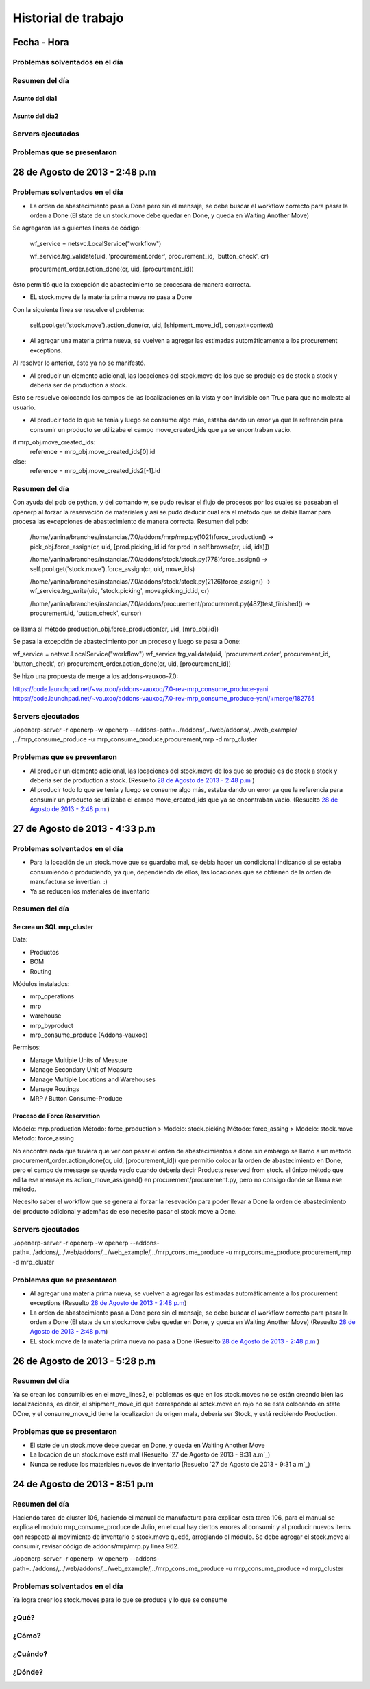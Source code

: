 ====================
Historial de trabajo
====================

Fecha - Hora
------------

~~~~~~~~~~~~~~~~~~~~~~~~~~~~~~~
Problemas solventados en el día
~~~~~~~~~~~~~~~~~~~~~~~~~~~~~~~

~~~~~~~~~~~~~~~
Resumen del día
~~~~~~~~~~~~~~~

Asunto del dia1
^^^^^^^^^^^^^^^

Asunto del dia2
^^^^^^^^^^^^^^^

~~~~~~~~~~~~~~~~~~
Servers ejecutados
~~~~~~~~~~~~~~~~~~

~~~~~~~~~~~~~~~~~~~~~~~~~~~~
Problemas que se presentaron
~~~~~~~~~~~~~~~~~~~~~~~~~~~~


28 de Agosto de 2013 - 2:48 p.m
-------------------------------

~~~~~~~~~~~~~~~~~~~~~~~~~~~~~~~
Problemas solventados en el día
~~~~~~~~~~~~~~~~~~~~~~~~~~~~~~~


- La orden de abastecimiento pasa a Done pero sin el mensaje, se debe buscar el workflow
  correcto para pasar la orden a Done (El state de un stock.move debe quedar en Done, 
  y queda en Waiting Another Move)

Se agregaron las siguientes líneas de código:

    wf_service = netsvc.LocalService("workflow")

    wf_service.trg_validate(uid, 'procurement.order', procurement_id, 'button_check', cr)
    
    procurement_order.action_done(cr, uid, [procurement_id])  

ésto permitió que la excepción de abastecimiento se procesara de manera correcta.

- EL stock.move de la materia prima nueva no pasa a Done

Con la siguiente línea se resuelve el problema:

    self.pool.get('stock.move').action_done(cr, uid, [shipment_move_id], context=context) 

- Al agregar una materia prima nueva, se vuelven a agregar las estimadas automáticamente a los
  procurement exceptions.

Al resolver lo anterior, ésto ya no se manifestó.

- Al producir un elemento adicional, las locaciones del stock.move de los que se produjo es de
  stock a stock y deberia ser de production a stock.

Esto se resuelve colocando los campos de las localizaciones en la vista y con invisible con True
para que no moleste al usuario.

- Al producir todo lo que se tenía y luego se consume algo más, estaba dando un error ya que
  la referencia para consumir un producto se utilizaba el campo move_created_ids que ya
  se encontraban vacío.

if mrp_obj.move_created_ids:
    reference = mrp_obj.move_created_ids[0].id
else:
    reference = mrp_obj.move_created_ids2[-1].id

~~~~~~~~~~~~~~~
Resumen del día
~~~~~~~~~~~~~~~

Con ayuda del pdb de python, y del comando w, se pudo revisar el flujo de procesos por los
cuales se paseaban el openerp al forzar la reservación de materiales y así se pudo
deducir cual era el método que se debía llamar para procesa las excepciones de abastecimiento
de manera correcta. Resumen del pdb:

    /home/yanina/branches/instancias/7.0/addons/mrp/mrp.py(1021)force_production()
    -> pick_obj.force_assign(cr, uid, [prod.picking_id.id for prod in self.browse(cr, uid, ids)])

    /home/yanina/branches/instancias/7.0/addons/stock/stock.py(778)force_assign()
    -> self.pool.get('stock.move').force_assign(cr, uid, move_ids)

    /home/yanina/branches/instancias/7.0/addons/stock/stock.py(2126)force_assign()
    -> wf_service.trg_write(uid, 'stock.picking', move.picking_id.id, cr)

    /home/yanina/branches/instancias/7.0/addons/procurement/procurement.py(482)test_finished()
    -> procurement.id, 'button_check', cursor)

se llama al método production_obj.force_production(cr, uid, [mrp_obj.id])

Se pasa la excepción de abastecimiento por un proceso y luego se pasa a Done:

wf_service = netsvc.LocalService("workflow")                                    
wf_service.trg_validate(uid, 'procurement.order', procurement_id, 'button_check', cr)
procurement_order.action_done(cr, uid, [procurement_id])  

Se hizo una propuesta de merge a los addons-vauxoo-7.0:

https://code.launchpad.net/~vauxoo/addons-vauxoo/7.0-rev-mrp_consume_produce-yani
https://code.launchpad.net/~vauxoo/addons-vauxoo/7.0-rev-mrp_consume_produce-yani/+merge/182765

~~~~~~~~~~~~~~~~~~
Servers ejecutados
~~~~~~~~~~~~~~~~~~

./openerp-server -r openerp -w openerp --addons-path=../addons/,../web/addons/,../web_example/
,../mrp_consume_produce -u mrp_consume_produce,procurement,mrp -d mrp_cluster

~~~~~~~~~~~~~~~~~~~~~~~~~~~~
Problemas que se presentaron
~~~~~~~~~~~~~~~~~~~~~~~~~~~~

- Al producir un elemento adicional, las locaciones del stock.move de los que se produjo es de
  stock a stock y deberia ser de production a stock. (Resuelto `28 de Agosto de 2013 - 2:48 p.m`_ )
- Al producir todo lo que se tenía y luego se consume algo más, estaba dando un error ya que
  la referencia para consumir un producto se utilizaba el campo move_created_ids que ya
  se encontraban vacío. (Resuelto `28 de Agosto de 2013 - 2:48 p.m`_ )

27 de Agosto de 2013 - 4:33 p.m
-------------------------------

~~~~~~~~~~~~~~~~~~~~~~~~~~~~~~~
Problemas solventados en el día
~~~~~~~~~~~~~~~~~~~~~~~~~~~~~~~

- Para la locación de un stock.move que se guardaba mal, se debía hacer un condicional 
  indicando si se estaba consumiendo o produciendo, ya que, dependiendo de ellos, las
  locaciones que se obtienen de la orden de manufactura se invertian. :)
- Ya se reducen los materiales de inventario

~~~~~~~~~~~~~~~
Resumen del día
~~~~~~~~~~~~~~~

Se crea un SQL mrp_cluster
^^^^^^^^^^^^^^^^^^^^^^^^^^

Data:

- Productos
- BOM
- Routing

Módulos instalados:

- mrp_operations
- mrp
- warehouse
- mrp_byproduct
- mrp_consume_produce (Addons-vauxoo)

Permisos:

- Manage Multiple Units of Measure
- Manage Secondary Unit of Measure
- Manage Multiple Locations and Warehouses
- Manage Routings
- MRP / Button Consume-Produce


Proceso de Force Reservation
^^^^^^^^^^^^^^^^^^^^^^^^^^^^
Modelo: mrp.production
Método: force_production
>
Modelo: stock.picking
Método: force_assing
>
Modelo: stock.move
Metodo: force_assing

No encontre nada que tuviera que ver con pasar el orden de abastecimientos a done
sin embargo se llamo a un metodo  procurement_order.action_done(cr, uid, [procurement_id])
que permitio colocar la orden de abastecimiento en Done, pero el campo de message se queda 
vacío cuando debería decir Products reserved from stock. el único método que edita
ese mensaje es action_move_assigned() en procurement/procurement.py, pero no consigo
donde se llama ese método.

Necesito saber el workflow que se genera al forzar la resevación para poder llevar a Done
la orden de abastecimiento del producto adicional y ademñas de eso necesito pasar el stock.move
a Done.

~~~~~~~~~~~~~~~~~~
Servers ejecutados
~~~~~~~~~~~~~~~~~~

./openerp-server -r openerp -w openerp 
--addons-path=../addons/,../web/addons/,../web_example/,../mrp_consume_produce -u
mrp_consume_produce,procurement,mrp -d mrp_cluster

~~~~~~~~~~~~~~~~~~~~~~~~~~~~
Problemas que se presentaron
~~~~~~~~~~~~~~~~~~~~~~~~~~~~

- Al agregar una materia prima nueva, se vuelven a agregar las estimadas automáticamente a los
  procurement exceptions (Resuelto `28 de Agosto de 2013 - 2:48 p.m`_) 
- La orden de abastecimiento pasa a Done pero sin el mensaje, se debe buscar el workflow
  correcto para pasar la orden a Done (El state de un stock.move debe quedar en Done, 
  y queda en Waiting Another Move) (Resuelto `28 de Agosto de 2013 - 2:48 p.m`_)
- EL stock.move de la materia prima nueva no pasa a Done (Resuelto `28 de Agosto de 2013 - 2:48 p.m`_ )

26 de Agosto de 2013 - 5:28 p.m
-------------------------------

~~~~~~~~~~~~~~~
Resumen del día
~~~~~~~~~~~~~~~

Ya se crean los consumibles en el move_lines2, el poblemas es que en los stock.moves
no se están creando bien las localizaciones, es decir, el shipment_move_id que corresponde al
sotck.move en rojo no se esta colocando en state DOne, y el consume_move_id tiene
la localizacion de origen mala, debería ser Stock, y está recibiendo Production.

~~~~~~~~~~~~~~~~~~~~~~~~~~~~
Problemas que se presentaron
~~~~~~~~~~~~~~~~~~~~~~~~~~~~

- El state de un stock.move debe quedar en Done, y queda en Waiting Another Move
- La locacion de un stock.move está mal (Resuelto `27 de Agosto de 2013 - 9:31 a.m`_) 
- Nunca se reduce los materiales nuevos de inventario (Resuelto `27 de Agosto de 2013 - 9:31 a.m`_)

24 de Agosto de 2013 - 8:51 p.m
-------------------------------

~~~~~~~~~~~~~~~
Resumen del día
~~~~~~~~~~~~~~~

Haciendo tarea de cluster 106, haciendo el manual de manufactura para explicar esta tarea 106,
para el manual se explica el modulo mrp_consume_produce de Julio, en el cual
hay ciertos errores al consumir y al producir nuevos items con respecto
al movimiento de inventario o stock.move quedé, arreglando el módulo. Se
debe agregar el stock.move al consumir, revisar código de addons/mrp/mrp.py
linea 962.

./openerp-server -r openerp -w openerp --addons-path=../addons/,../web/addons/,../web_example/,../mrp_consume_produce -u mrp_consume_produce -d mrp_cluster

~~~~~~~~~~~~~~~~~~~~~~~~~~~~~~~
Problemas solventados en el día
~~~~~~~~~~~~~~~~~~~~~~~~~~~~~~~

Ya logra crear los stock.moves para lo que se produce y lo que se consume







~~~~~
¿Qué?
~~~~~

~~~~~~
¿Cómo?
~~~~~~

~~~~~~~~
¿Cuándo?
~~~~~~~~

~~~~~~~
¿Dónde?
~~~~~~~

